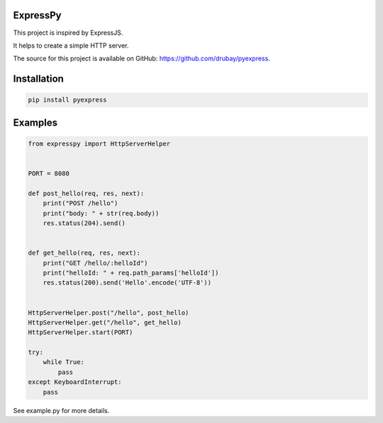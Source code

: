 ExpressPy
=======================

This project is inspired by ExpressJS.

It helps to create a simple HTTP server.

The source for this project is available on GitHub: `<https://github.com/drubay/pyexpress>`_.


Installation
=====

.. code:: bash

    pip install pyexpress

Examples
=========

.. code:: python

    from expresspy import HttpServerHelper


    PORT = 8080

    def post_hello(req, res, next):
        print("POST /hello")
        print("body: " + str(req.body))
        res.status(204).send()


    def get_hello(req, res, next):
        print("GET /hello/:helloId")
        print("helloId: " + req.path_params['helloId'])
        res.status(200).send('Hello'.encode('UTF-8'))


    HttpServerHelper.post("/hello", post_hello)
    HttpServerHelper.get("/hello", get_hello)
    HttpServerHelper.start(PORT)

    try:
        while True:
            pass
    except KeyboardInterrupt:
        pass


See example.py for more details.